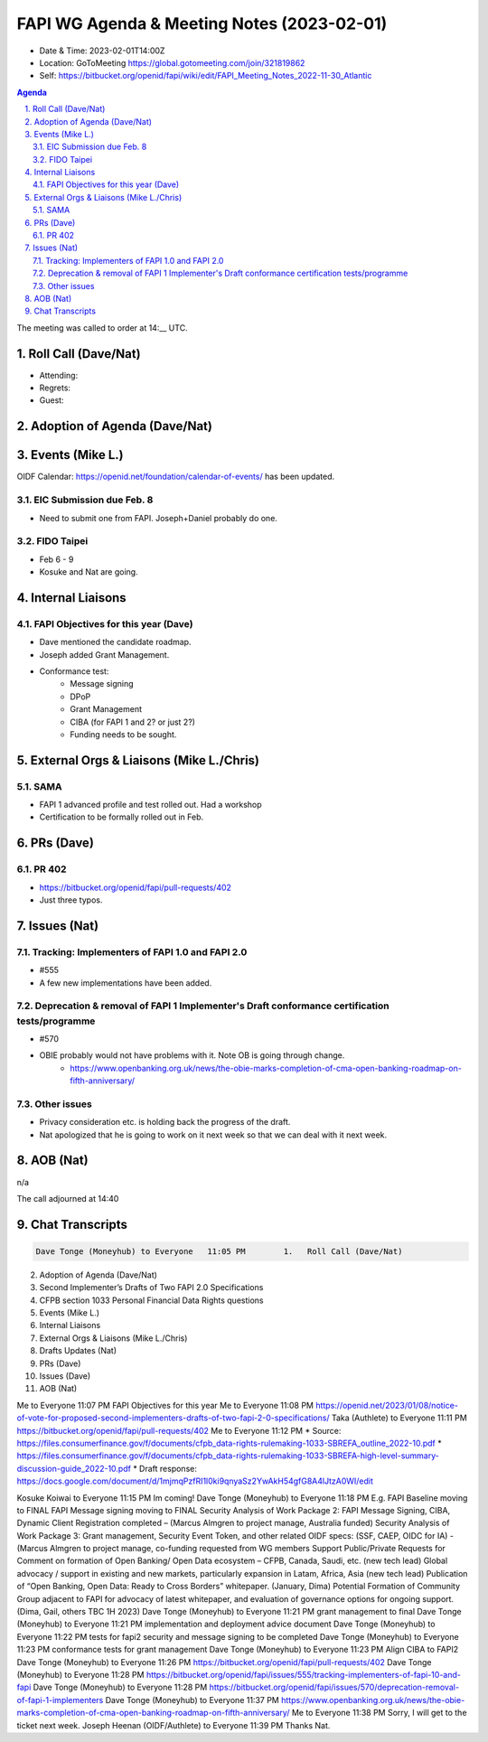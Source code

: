 ===========================================
FAPI WG Agenda & Meeting Notes (2023-02-01) 
===========================================
* Date & Time: 2023-02-01T14:00Z
* Location: GoToMeeting https://global.gotomeeting.com/join/321819862
* Self: https://bitbucket.org/openid/fapi/wiki/edit/FAPI_Meeting_Notes_2022-11-30_Atlantic

.. sectnum:: 
   :suffix: .

.. contents:: Agenda

The meeting was called to order at 14:__ UTC. 

Roll Call (Dave/Nat)
======================
* Attending: 
* Regrets: 
* Guest: 

Adoption of Agenda (Dave/Nat)
================================

Events (Mike L.)
====================================================
OIDF Calendar: https://openid.net/foundation/calendar-of-events/ has been updated. 

EIC Submission due Feb. 8
-----------------------------
* Need to submit one from FAPI. Joseph+Daniel probably do one. 

FIDO Taipei
------------------------------
* Feb 6 - 9
* Kosuke and Nat are going. 


Internal Liaisons
======================
FAPI Objectives for this year (Dave)
--------------------------------------
* Dave mentioned the candidate roadmap. 
* Joseph added Grant Management. 
* Conformance test: 
    * Message signing
    * DPoP
    * Grant Management
    * CIBA (for FAPI 1 and 2? or just 2?)
    * Funding needs to be sought. 


External Orgs & Liaisons (Mike L./Chris)
============================================
SAMA
-----------
* FAPI 1 advanced profile and test rolled out. Had a workshop
* Certification to be formally rolled out in Feb. 

PRs (Dave)
===============
PR 402 
-----------
* https://bitbucket.org/openid/fapi/pull-requests/402
* Just three typos. 

Issues (Nat)
==================

Tracking: Implementers of FAPI 1.0 and FAPI 2.0
----------------------------------------------------------
* #555
* A few new implementations have been added. 

Deprecation & removal of FAPI 1 Implementer's Draft conformance certification tests/programme
--------------------------------------------------------------------------------------------------
* #570
* OBIE probably would not have problems with it. Note OB is going through change. 
    * https://www.openbanking.org.uk/news/the-obie-marks-completion-of-cma-open-banking-roadmap-on-fifth-anniversary/

Other issues
----------------
* Privacy consideration etc. is holding back the progress of the draft. 
* Nat apologized that he is going to work on it next week so that we can deal with it next week. 

AOB (Nat)
=============
n/a

The call adjourned at 14:40

Chat Transcripts
========================

.. sourcecode:: text

    Dave Tonge (Moneyhub) to Everyone	11:05 PM	1.   Roll Call (Dave/Nat)
2.   Adoption of Agenda (Dave/Nat)
3.   Second Implementer’s Drafts of Two FAPI 2.0 Specifications
4.   CFPB section 1033 Personal Financial Data Rights questions
5.   Events (Mike L.)
6.   Internal Liaisons 
7.   External Orgs & Liaisons (Mike L./Chris)
8.   Drafts Updates (Nat)
9.   PRs (Dave)
10.   Issues (Dave)
11.   AOB (Nat)

Me to Everyone	11:07 PM	FAPI Objectives for this year 
Me to Everyone	11:08 PM	https://openid.net/2023/01/08/notice-of-vote-for-proposed-second-implementers-drafts-of-two-fapi-2-0-specifications/
Taka (Authlete) to Everyone	11:11 PM	https://bitbucket.org/openid/fapi/pull-requests/402
Me to Everyone	11:12 PM	* Source: https://files.consumerfinance.gov/f/documents/cfpb_data-rights-rulemaking-1033-SBREFA_outline_2022-10.pdf 
* https://files.consumerfinance.gov/f/documents/cfpb_data-rights-rulemaking-1033-SBREFA-high-level-summary-discussion-guide_2022-10.pdf
* Draft response: https://docs.google.com/document/d/1mjmqPzfRI1l0ki9qnyaSz2YwAkH54gfG8A4lJtzA0WI/edit

Kosuke Koiwai to Everyone	11:15 PM	Im coming!
Dave Tonge (Moneyhub) to Everyone	11:18 PM	
E.g. FAPI Baseline moving to FINAL
FAPI Message signing moving to FINAL
Security Analysis of Work Package 2: FAPI Message Signing, CIBA, Dynamic Client Registration completed – (Marcus Almgren to project manage, Australia funded)
Security Analysis of Work Package 3: Grant management, Security Event Token, and other related OIDF specs: (SSF, CAEP, OIDC for IA) - (Marcus Almgren to project manage, co-funding requested from WG members
Support Public/Private Requests for Comment on formation of Open Banking/ Open Data ecosystem – CFPB, Canada, Saudi, etc. (new tech lead)
Global advocacy / support in existing and new markets, particularly expansion in Latam, Africa, Asia (new tech lead)
Publication of “Open Banking, Open Data: Ready to Cross Borders” whitepaper.  (January, Dima)
Potential Formation of Community Group adjacent to FAPI for advocacy of latest whitepaper, and evaluation of governance options for ongoing support. (Dima, Gail, others TBC 1H 2023)
Dave Tonge (Moneyhub) to Everyone	11:21 PM	grant management to final
Dave Tonge (Moneyhub) to Everyone	11:21 PM	implementation and deployment advice document
Dave Tonge (Moneyhub) to Everyone	11:22 PM	tests for fapi2 security and message signing to be completed
Dave Tonge (Moneyhub) to Everyone	11:23 PM	conformance tests for grant management
Dave Tonge (Moneyhub) to Everyone	11:23 PM	Align CIBA to FAPI2
Dave Tonge (Moneyhub) to Everyone	11:26 PM	https://bitbucket.org/openid/fapi/pull-requests/402
Dave Tonge (Moneyhub) to Everyone	11:28 PM	https://bitbucket.org/openid/fapi/issues/555/tracking-implementers-of-fapi-10-and-fapi
Dave Tonge (Moneyhub) to Everyone	11:28 PM	https://bitbucket.org/openid/fapi/issues/570/deprecation-removal-of-fapi-1-implementers
Dave Tonge (Moneyhub) to Everyone	11:37 PM	https://www.openbanking.org.uk/news/the-obie-marks-completion-of-cma-open-banking-roadmap-on-fifth-anniversary/
Me to Everyone	11:38 PM	Sorry, I will get to the ticket next week. 
Joseph Heenan (OIDF/Authlete) to Everyone	11:39 PM	Thanks Nat.